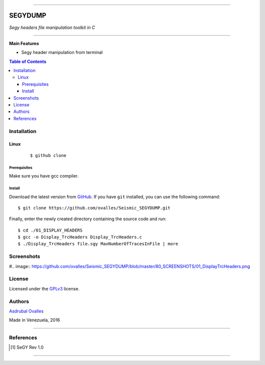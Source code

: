 =======

######
SEGYDUMP
######

*Segy headers file manipulation toolkit in C*

=======


**Main Features**

* Segy header manipulation from terminal

.. contents:: **Table of Contents**
    :local:
    :backlinks: none

============
Installation
============

-----
Linux
-----

    ::

    $ github clone   


*************
Prerequisites
*************

Make sure you have gcc compiler.


*******
Install
*******

Download the latest version from `GitHub`_. If you have ``git`` installed, you can use the following command:

.. _GitHub: https://github.com/ovalles

::

$ git clone https://github.com/ovalles/Seismic_SEGYDUMP.git

Finally, enter the newly created directory containing the source code and run:

::

$ cd ./01_DISPLAY_HEADERS
$ gcc -o Display_TrcHeaders Display_TrcHeaders.c
$ ./Display_TrcHeaders file.sgy MaxNumberOfTracesInFile | more


===========
Screenshots
===========

#.. image:: https://github.com/ovalles/Seismic_SEGYDUMP/blob/master/80_SCREENSHOTS/01_DisplayTrcHeaders.png

.. image:: http://share.gifyoutube.com/KzB6Gb.gif
   :target: https://www.youtube.com/watch?v=bvje_Nt8wic&list=PL7t3mNvsiYoadSfsYG618LIlzkGzGqAf7

.. image:: https://github.com/ovalles/Seismic_SEGYDUMP/blob/master/80_SCREENSHOTS/02_DisplayTrcHeaders.png

=======
License
=======

Licensed under the `GPLv3`_ license.

.. _GPLv3: http://www.gnu.org/licenses/gpl-3.0.html

=======
Authors
=======

`Asdrubal Ovalles`_ 

.. _Asdrubal Ovalles: https://www.linkedin.com/in/asdr%C3%BAbal-ovalles-8401a352

Made in Venezuela, 2016

=======

==========
References
==========

.. [1] SeGY Rev 1.0
=======



